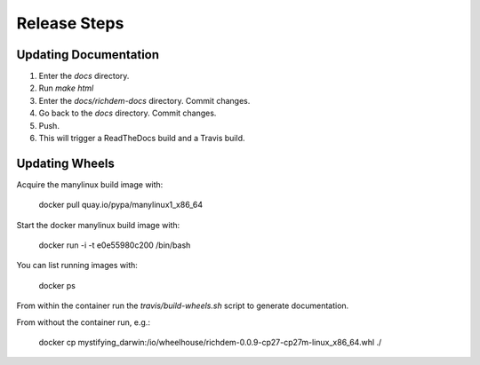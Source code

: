 Release Steps
==================================================

Updating Documentation
--------------------------------------------------

1. Enter the `docs` directory.

2. Run `make html`

3. Enter the `docs/richdem-docs` directory. Commit changes.

4. Go back to the `docs` directory. Commit changes.

5. Push.

6. This will trigger a ReadTheDocs build and a Travis build.


Updating Wheels
--------------------------------------------------

Acquire the manylinux build image with:

    docker pull quay.io/pypa/manylinux1_x86_64

Start the docker manylinux build image with:

    docker run -i -t e0e55980c200 /bin/bash

You can list running images with:

    docker ps

From within the container run the `travis/build-wheels.sh` script to generate
documentation.

From without the container run, e.g.:

    docker cp mystifying_darwin:/io/wheelhouse/richdem-0.0.9-cp27-cp27m-linux_x86_64.whl ./
